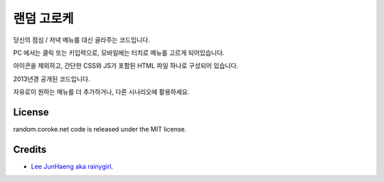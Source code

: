 ===========
랜덤 고로케
===========

.. image:: https://raw.githubusercontent.com/rainygirl/random.coroke.net/master/icon.png

당신의 점심 / 저녁 메뉴를 대신 골라주는 코드입니다.

PC 에서는 클릭 또는 키입력으로, 모바일에는 터치로 메뉴를 고르게 되어있습니다.

아이콘을 제외하고, 간단한 CSS와 JS가 포함된 HTML 파일 하나로 구성되어 있습니다.

2013년경 공개된 코드입니다.

자유로이 원하는 메뉴를 더 추가하거나, 다른 시나리오에 활용하세요.

-------
License
-------

random.coroke.net code is released under the MIT license.

-------
Credits
-------

* `Lee JunHaeng aka rainygirl <https://rainygirl.com/>`_.


